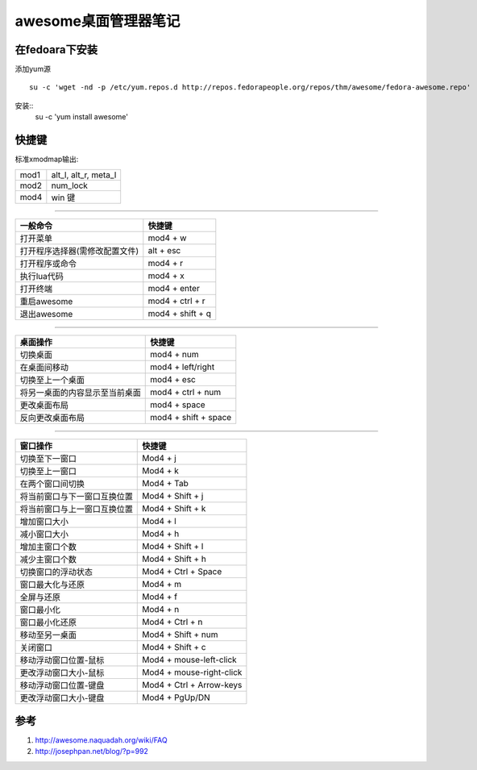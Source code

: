 awesome桌面管理器笔记
======================

在fedoara下安装
---------------

添加yum源 ::

    su -c 'wget -nd -p /etc/yum.repos.d http://repos.fedorapeople.org/repos/thm/awesome/fedora-awesome.repo'

安装::
    su -c 'yum install awesome'


快捷键
-------

标准xmodmap输出:

+------+----------------------+
| mod1 | alt_l, alt_r, meta_l |
+------+----------------------+
| mod2 | num_lock             |
+------+----------------------+
| mod4 | win 键               |
+------+----------------------+

----------------

+--------------------------------+------------------+
| 一般命令                       | 快捷键           |
+================================+==================+
| 打开菜单                       | mod4 + w         |
+--------------------------------+------------------+
| 打开程序选择器(需修改配置文件) | alt + esc        |
+--------------------------------+------------------+
| 打开程序或命令                 | mod4 + r         |
+--------------------------------+------------------+
| 执行lua代码                    | mod4 + x         |
+--------------------------------+------------------+
| 打开终端                       | mod4 + enter     |
+--------------------------------+------------------+
| 重启awesome                    | mod4 + ctrl + r  |
+--------------------------------+------------------+
| 退出awesome                    | mod4 + shift + q |
+--------------------------------+------------------+

---------------------

+--------------------------------+----------------------+
| 桌面操作                       | 快捷键               |
+================================+======================+
| 切换桌面                       | mod4 + num           |
+--------------------------------+----------------------+
| 在桌面间移动                   | mod4 + left/right    |
+--------------------------------+----------------------+
| 切换至上一个桌面               | mod4 + esc           |
+--------------------------------+----------------------+
| 将另一桌面的内容显示至当前桌面 | mod4 + ctrl + num    |
+--------------------------------+----------------------+
| 更改桌面布局                   | mod4 + space         |
+--------------------------------+----------------------+
| 反向更改桌面布局               | mod4 + shift + space |
+--------------------------------+----------------------+

-------------------

+---------------------------------+--------------------------+
| 窗口操作                        | 快捷键                   |
+=================================+==========================+
| 切换至下一窗口                  | Mod4 + j                 |
+---------------------------------+--------------------------+
| 切换至上一窗口                  | Mod4 + k                 |
+---------------------------------+--------------------------+
| 在两个窗口间切换                | Mod4 + Tab               |
+---------------------------------+--------------------------+
| 将当前窗口与下一窗口互换位置    | Mod4 + Shift + j         |
+---------------------------------+--------------------------+
| 将当前窗口与上一窗口互换位置    | Mod4 + Shift + k         |
+---------------------------------+--------------------------+
| 增加窗口大小                    | Mod4 + l                 |
+---------------------------------+--------------------------+
| 减小窗口大小                    | Mod4 + h                 |
+---------------------------------+--------------------------+
| 增加主窗口个数                  | Mod4 + Shift + l         |
+---------------------------------+--------------------------+
| 减少主窗口个数                  | Mod4 + Shift + h         |
+---------------------------------+--------------------------+
| 切换窗口的浮动状态　　          | Mod4 + Ctrl + Space      |
+---------------------------------+--------------------------+
| 窗口最大化与还原　　　　        | Mod4 + m                 |
+---------------------------------+--------------------------+
| 全屏与还原                      | Mod4 + f                 |
+---------------------------------+--------------------------+
| 窗口最小化                      | Mod4 + n                 |
+---------------------------------+--------------------------+
| 窗口最小化还原                  | Mod4 + Ctrl + n          |
+---------------------------------+--------------------------+
| 移动至另一桌面                  | Mod4 + Shift + num       |
+---------------------------------+--------------------------+
| 关闭窗口                        | Mod4 + Shift + c         |
+---------------------------------+--------------------------+
| 移动浮动窗口位置-鼠标           | Mod4 + mouse-left-click  |
+---------------------------------+--------------------------+
| 更改浮动窗口大小-鼠标　　　　   | Mod4 + mouse-right-click |
+---------------------------------+--------------------------+
| 移动浮动窗口位置-键盘           | Mod4 + Ctrl + Arrow-keys |
+---------------------------------+--------------------------+
| 更改浮动窗口大小-键盘　　　　　 | Mod4 + PgUp/DN           |
+---------------------------------+--------------------------+


参考
----

1. http://awesome.naquadah.org/wiki/FAQ
2. http://josephpan.net/blog/?p=992

